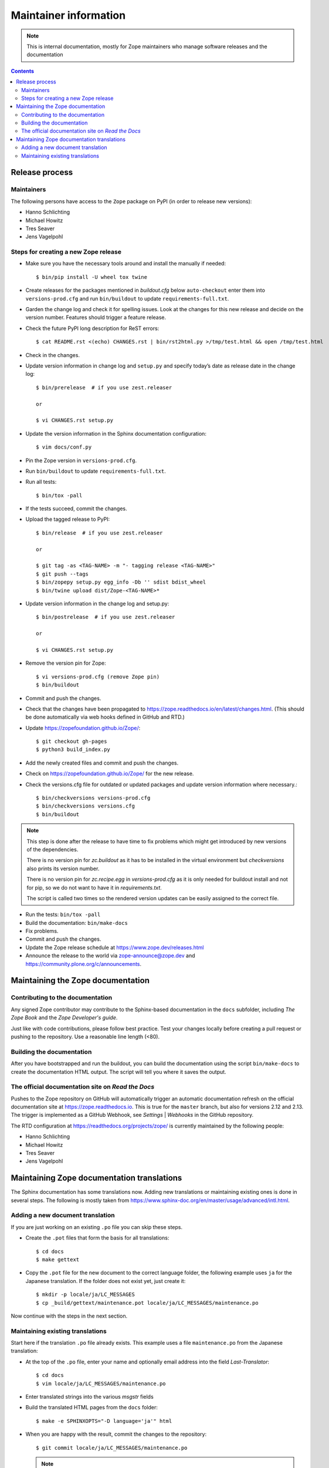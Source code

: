 Maintainer information
======================

.. note::

  This is internal documentation, mostly for Zope maintainers who manage
  software releases and the documentation

.. contents::

Release process
---------------

Maintainers
+++++++++++

The following persons have access to the ``Zope`` package on PyPI
(in order to release new versions):

- Hanno Schlichting
- Michael Howitz
- Tres Seaver
- Jens Vagelpohl

Steps for creating a new Zope release
+++++++++++++++++++++++++++++++++++++

- Make sure you have the necessary tools around and install the manually if
  needed::

  $ bin/pip install -U wheel tox twine

- Create releases for the packages mentioned in `buildout.cfg` below
  ``auto-checkout`` enter them into ``versions-prod.cfg`` and run
  ``bin/buildout`` to update ``requirements-full.txt``.

- Garden the change log and check it for spelling issues. Look at the changes
  for this new release and decide on the version number. Features should
  trigger a feature release.

- Check the future PyPI long description for ReST errors::

    $ cat README.rst <(echo) CHANGES.rst | bin/rst2html.py >/tmp/test.html && open /tmp/test.html

- Check in the changes.

- Update version information in change log and ``setup.py`` and specify today’s
  date as release date in the change log::

    $ bin/prerelease  # if you use zest.releaser

    or

    $ vi CHANGES.rst setup.py

- Update the version information in the Sphinx documentation configuration::

    $ vim docs/conf.py

- Pin the Zope version in ``versions-prod.cfg``.

- Run ``bin/buildout`` to update ``requirements-full.txt``.

- Run all tests::

    $ bin/tox -pall

- If the tests succeed, commit the changes.

- Upload the tagged release to PyPI::

    $ bin/release  # if you use zest.releaser

    or

    $ git tag -as <TAG-NAME> -m "- tagging release <TAG-NAME>"
    $ git push --tags
    $ bin/zopepy setup.py egg_info -Db '' sdist bdist_wheel
    $ bin/twine upload dist/Zope-<TAG-NAME>*

- Update version information in the change log and setup.py::

    $ bin/postrelease  # if you use zest.releaser

    or 

    $ vi CHANGES.rst setup.py

- Remove the version pin for Zope::

    $ vi versions-prod.cfg (remove Zope pin)
    $ bin/buildout

- Commit and push the changes.

- Check that the changes have been propagated to https://zope.readthedocs.io/en/latest/changes.html.
  (This should be done automatically via web hooks defined in GitHub and RTD.)

- Update https://zopefoundation.github.io/Zope/::

    $ git checkout gh-pages
    $ python3 build_index.py

- Add the newly created files and commit and push the changes.

- Check on https://zopefoundation.github.io/Zope/ for the new release.

- Check the versions.cfg file for outdated or updated
  packages and update version information where necessary.::

    $ bin/checkversions versions-prod.cfg
    $ bin/checkversions versions.cfg
    $ bin/buildout

.. note::

    This step is done after the release to have time to fix problems which
    might get introduced by new versions of the dependencies.

    There is no version pin for `zc.buildout` as it has to be installed
    in the virtual environment but `checkversions` also prints its
    version number.

    There is no version pin for `zc.recipe.egg` in `versions-prod.cfg` as it is
    only needed for buildout install and not for pip, so we do not want to
    have it in `requirements.txt`.

    The script is called two times so the rendered version updates can be
    easily assigned to the correct file.

- Run the tests: ``bin/tox -pall``
- Build the documentation: ``bin/make-docs``
- Fix problems.
- Commit and push the changes.

- Update the Zope release schedule at https://www.zope.dev/releases.html

- Announce the release to the world via zope-announce@zope.dev and https://community.plone.org/c/announcements.


Maintaining the Zope documentation
----------------------------------

Contributing to the documentation
+++++++++++++++++++++++++++++++++
Any signed Zope contributor may contribute to the Sphinx-based documentation
in the ``docs`` subfolder, including `The Zope Book` and the `Zope Developer's
guide`.

Just like with code contributions, please follow best practice. Test your
changes locally before creating a pull request or pushing to the repository.
Use a reasonable line length (<80).

Building the documentation
++++++++++++++++++++++++++
After you have bootstrapped and run the buildout, you can build the
documentation using the script ``bin/make-docs`` to create the documentation
HTML output. The script will tell you where it saves the output.

The official documentation site on `Read the Docs`
++++++++++++++++++++++++++++++++++++++++++++++++++
Pushes to the Zope repository on GitHub will automatically trigger an automatic
documentation refresh on the official documentation site at
https://zope.readthedocs.io. This is true for the ``master`` branch, but also
for versions 2.12 and 2.13. The trigger is implemented as a GitHub Webhook, see
`Settings` | `Webhooks` in the GitHub repository.

The RTD configuration at https://readthedocs.org/projects/zope/ is currently
maintained by the following people:

- Hanno Schlichting
- Michael Howitz
- Tres Seaver
- Jens Vagelpohl

Maintaining Zope documentation translations
-------------------------------------------
The Sphinx documentation has some translations now. Adding new translations or
maintaining existing ones is done in several steps. The following is mostly
taken from https://www.sphinx-doc.org/en/master/usage/advanced/intl.html.

Adding a new document translation
+++++++++++++++++++++++++++++++++
If you are just working on an existing ``.po`` file you can skip these steps.

- Create the ``.pot`` files that form the basis for all translations::

    $ cd docs
    $ make gettext

- Copy the ``.pot`` file for the new document to the correct language folder,
  the following example uses ``ja`` for the Japanese translation. If the folder
  does not exist yet, just create it::

    $ mkdir -p locale/ja/LC_MESSAGES
    $ cp _build/gettext/maintenance.pot locale/ja/LC_MESSAGES/maintenance.po

Now continue with the steps in the next section.


Maintaining existing translations
+++++++++++++++++++++++++++++++++
Start here if the translation ``.po`` file already exists. This example uses a
file ``maintenance.po`` from the Japanese translation:

- At the top of the ``.po`` file, enter your name and optionally email address
  into the field `Last-Translator`::

    $ cd docs
    $ vim locale/ja/LC_MESSAGES/maintenance.po

- Enter translated strings into the various `msgstr` fields

- Build the translated HTML pages from the ``docs`` folder::

    $ make -e SPHINXOPTS="-D language='ja'" html

- When you are happy with the result, commit the changes to the repository::

    $ git commit locale/ja/LC_MESSAGES/maintenance.po

  .. note::

    Please do not add any ``.po`` files to the repository that have no
    translations. Those will not do anything but increase the size of the
    released package.



